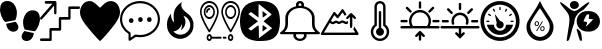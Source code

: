 SplineFontDB: 3.2
FontName: Untitled1
FullName: Untitled1
FamilyName: Untitled1
Weight: Regular
Copyright: Copyright (c) 2022, admin
UComments: "2022-5-9: Created with FontForge (http://fontforge.org)"
Version: 001.000
ItalicAngle: 0
UnderlinePosition: -100
UnderlineWidth: 50
Ascent: 800
Descent: 200
InvalidEm: 0
LayerCount: 2
Layer: 0 0 "Arri+AOgA-re" 1
Layer: 1 0 "Avant" 0
XUID: [1021 497 -321658489 27492]
StyleMap: 0x0000
FSType: 0
OS2Version: 0
OS2_WeightWidthSlopeOnly: 0
OS2_UseTypoMetrics: 1
CreationTime: 1652105707
ModificationTime: 1652208675
OS2TypoAscent: 0
OS2TypoAOffset: 1
OS2TypoDescent: 0
OS2TypoDOffset: 1
OS2TypoLinegap: 90
OS2WinAscent: 0
OS2WinAOffset: 1
OS2WinDescent: 0
OS2WinDOffset: 1
HheadAscent: 0
HheadAOffset: 1
HheadDescent: 0
HheadDOffset: 1
DEI: 91125
Encoding: ISO8859-1
UnicodeInterp: none
NameList: AGL For New Fonts
DisplaySize: -48
AntiAlias: 1
FitToEm: 0
WinInfo: 0 28 10
BeginChars: 256 15

StartChar: three
Encoding: 51 51 0
Width: 1000
Flags: H
LayerCount: 2
Fore
SplineSet
269.100585938 48.8828125 m 0
 54.185546875 301.837890625 0 399.189453125 0 532.360351562 c 0
 0 636.432617188 71.2236328125 750.243164062 156.873046875 783.03125 c 0
 251.670898438 819.322265625 324.353515625 798.552734375 413.842773438 709.600585938 c 0
 454.99609375 668.694335938 494.1640625 635.224609375 500.881835938 635.224609375 c 0
 507.598632812 635.224609375 540.314453125 665.030273438 573.58203125 701.459960938 c 0
 731.600585938 874.491210938 958.202148438 807.692382812 995.454101562 577.09765625 c 0
 1018.21875 436.18359375 959.291015625 317.76171875 731.806640625 47.2705078125 c 0
 617.430664062 -88.728515625 514.109375 -200 502.203125 -200 c 0
 490.297851562 -200 385.401367188 -88.0029296875 269.100585938 48.8828125 c 0
EndSplineSet
Validated: 33
EndChar

StartChar: B
Encoding: 66 66 1
Width: 1000
Flags: H
LayerCount: 2
Fore
SplineSet
169.419921875 -187.357421875 m 0
 166.620117188 -171.623046875 163.025390625 -197.265625 208.999023438 94.951171875 c 0
 257.701171875 404.5078125 250.580078125 440.483398438 107.880859375 605.813476562 c 0
 -60.400390625 800.782226562 -26.9658203125 827.444335938 174.41015625 658.866210938 c 0
 346.239257812 515.021484375 372.21484375 515.021484375 548.846679688 658.866210938 c 0
 666.154296875 754.3984375 735.34375 790.540039062 735.34375 756.284179688 c 0
 735.34375 738.181640625 581.658203125 567.157226562 565.390625 567.157226562 c 0
 557.106445312 567.157226562 523.109375 546.833007812 489.841796875 521.9921875 c 0
 418.551757812 468.759765625 360.537109375 364.081054688 359.95703125 287.634765625 c 0
 359.729492188 257.705078125 351.61328125 220.188476562 341.918945312 204.263671875 c 0
 332.224609375 188.338867188 305.676757812 104.026367188 282.922851562 16.9033203125 c 0
 260.169921875 -70.220703125 233.981445312 -154.634765625 224.727539062 -170.68359375 c 0
 207.7421875 -200.141601562 173.530273438 -210.456054688 169.419921875 -187.357421875 c 0
499.772460938 -182.188476562 m 0
 483.28125 -158.509765625 416.685546875 65.8388671875 416.236328125 99.2255859375 c 0
 416.026367188 114.76953125 435.150390625 106.833984375 470.66796875 76.6376953125 c 0
 513.698242188 40.0537109375 528.056640625 9.9326171875 537.732421875 -64.044921875 c 0
 544.50390625 -115.818359375 549.458984375 -165.680664062 548.744140625 -174.8515625 c 0
 546.806640625 -199.706054688 515.263671875 -204.431640625 499.772460938 -182.188476562 c 0
551.969726562 66.8359375 m 0
 364.516601562 168.259765625 372.635742188 436.62890625 565.83984375 525.290039062 c 0
 644.254882812 561.274414062 788.16796875 557.359375 862.34765625 517.223632812 c 0
 1045.88378906 417.919921875 1045.88378906 166.140625 862.34765625 66.8359375 c 0
 780.426757812 22.51171875 633.890625 22.51171875 551.969726562 66.8359375 c 0
752.748046875 258.681640625 m 2
 830.274414062 342.052734375 l 1
 771.572265625 347.400390625 l 2
 715.631835938 352.495117188 713.438476562 355.4375 724.958007812 409.928710938 c 0
 735.345703125 459.064453125 731.92578125 467.110351562 700.655273438 467.110351562 c 0
 666.647460938 467.110351562 656.567382812 452.25390625 590.346679688 304.536132812 c 0
 584.311523438 291.071289062 598.34375 283.693359375 629.98828125 283.693359375 c 0
 683.638671875 283.693359375 693.095703125 254.892578125 658.359375 197.295898438 c 0
 623.504882812 139.501953125 670.111328125 169.8125 752.748046875 258.681640625 c 2
277.90234375 630.999023438 m 0
 236.833007812 671.270507812 238.381835938 738.641601562 281.166992188 773.001953125 c 0
 355.658203125 832.825195312 472.284179688 786.845703125 472.284179688 697.654296875 c 0
 472.284179688 612.259765625 342.424804688 567.729492188 277.90234375 630.999023438 c 0
EndSplineSet
Validated: 33
EndChar

StartChar: zero
Encoding: 48 48 2
Width: 1000
Flags: H
LayerCount: 2
Fore
SplineSet
610.34375 49.76953125 m 1
 685.05859375 31.296875 751.032226562 19.5302734375 845.821289062 -1.4990234375 c 1
 809.40625 -333.700195312 374.3046875 -201.7734375 610.34375 49.76953125 c 1
998.821289062 354.938476562 m 0
 1009.65332031 299.119140625 944.297851562 83.7236328125 864.72265625 43.15234375 c 1
 786.391601562 57.4169921875 709.470703125 71.4072265625 631.770507812 84.0439453125 c 0
 611.6953125 91.740234375 618.047851562 89.2490234375 599.370117188 129.774414062 c 0
 578.913085938 187.280273438 568.828125 283.212890625 586.170898438 351.557617188 c 0
 617.747070312 475.860351562 684.883789062 547.907226562 775.748046875 565.02734375 c 0
 969.581054688 585.530273438 993.915039062 454.685546875 998.821289062 354.938476562 c 0
400.637695312 362.594726562 m 0
 381.952148438 322.069335938 388.3046875 324.55859375 368.252929688 316.870117188 c 0
 290.529296875 304.220703125 213.619140625 290.243164062 135.29296875 275.978515625 c 1
 55.7099609375 316.541992188 -9.6533203125 531.950195312 1.177734375 587.760742188 c 0
 6.0849609375 687.512695312 30.4189453125 818.35546875 224.251953125 797.853515625 c 0
 315.131835938 780.744140625 382.27734375 708.686523438 413.829101562 584.377929688 c 0
 431.163085938 516.040039062 421.079101562 420.108398438 400.637695312 362.594726562 c 0
154.169921875 231.315429688 m 1
 248.95703125 252.344726562 314.92578125 264.109375 389.639648438 282.583984375 c 1
 625.673828125 31.044921875 190.572265625 -100.8828125 154.169921875 231.315429688 c 1
EndSplineSet
Validated: 33
EndChar

StartChar: eight
Encoding: 56 56 3
Width: 1000
Flags: H
LayerCount: 2
Fore
SplineSet
392.762695312 -195.017578125 m 1
 239.422851562 -174.275390625 140.639648438 -121.305664062 76.87890625 -25.634765625 c 0
 -24.681640625 126.752929688 -25.8173828125 453.487304688 74.6591796875 612.805664062 c 0
 149.598632812 731.629882812 274.22265625 789.890625 472.633789062 798.852539062 c 0
 741.807617188 811.01171875 901.541015625 726.659179688 964.72265625 538.98828125 c 0
 990.673828125 461.90234375 1005.2578125 329.912109375 998.245117188 235.581054688 c 0
 979.622070312 -14.9638671875 895.086914062 -137.3984375 709.893554688 -182.048828125 c 0
 641.467773438 -198.546875 470.529296875 -205.536132812 392.762695312 -195.017578125 c 1
 392.762695312 -195.017578125 l 1
696.369140625 206.409179688 m 1
 588.434570312 293.0390625 l 1
 610.908203125 311.706054688 l 2
 623.268554688 321.97265625 669.709960938 360.625976562 714.111328125 397.603515625 c 2
 794.840820312 464.834960938 l 1
 772.375976562 483.497070312 l 2
 691.026367188 551.075195312 476.1953125 722.450195312 470.462890625 724.337890625 c 0
 466.637695312 725.59765625 463.508789062 649.89453125 463.508789062 556.109375 c 2
 463.508789062 385.58984375 l 1
 369.819335938 455.8984375 l 1
 276.130859375 526.20703125 l 1
 242.049804688 500.543945312 l 1
 207.96875 474.880859375 l 1
 328.767578125 383.729492188 l 1
 449.567382812 292.579101562 l 1
 328.627929688 201.322265625 l 1
 207.6875 110.06640625 l 1
 242.33984375 84.5869140625 l 1
 276.991210938 59.107421875 l 1
 367.96875 127.8984375 l 2
 451.098632812 190.755859375 459.458007812 195.342773438 464.880859375 181.073242188 c 0
 468.14453125 172.484375 471.224609375 98.9853515625 471.724609375 17.7431640625 c 2
 472.631835938 -129.970703125 l 1
 638.466796875 -5.095703125 l 1
 804.301757812 119.779296875 l 1
 696.369140625 206.409179688 l 1
563.887695312 115.70703125 m 2
 563.887695312 160.076171875 567.108398438 196.377929688 571.043945312 196.377929688 c 0
 574.979492188 196.377929688 600.553710938 179.333984375 627.875 158.500976562 c 2
 677.55078125 120.625 l 1
 620.719726562 77.830078125 l 1
 563.887695312 35.03515625 l 1
 563.887695312 115.70703125 l 2
563.887695312 469.451171875 m 1
 563.887695312 550.123046875 l 1
 620.719726562 507.328125 l 1
 677.55078125 464.533203125 l 1
 627.875 426.657226562 l 2
 600.553710938 405.82421875 574.979492188 388.780273438 571.043945312 388.780273438 c 0
 567.108398438 388.780273438 563.888671875 425.08203125 563.888671875 469.451171875 c 2
 563.887695312 469.451171875 l 1
EndSplineSet
Validated: 33
EndChar

StartChar: one
Encoding: 49 49 4
Width: 1000
Flags: H
LayerCount: 2
Fore
SplineSet
137.461914062 797.317382812 m 0
 141.604492188 798.612304688 199.778320312 799.918945312 266.6875 799.9296875 c 0
 384.412109375 800.196289062 388.779296875 799.9296875 396.13671875 794.982421875 c 0
 400.279296875 792.116210938 405.565429688 786.12890625 408.095703125 781.435546875 c 0
 412.463867188 773.1015625 412.698242188 768.154296875 412.463867188 634.794921875 c 0
 412.463867188 535.0390625 411.780273438 494.142578125 409.708007812 487.634765625 c 0
 406.03515625 475.393554688 394.075195312 466.793945312 381.198242188 466.793945312 c 0
 373.146484375 466.793945312 369.698242188 468.354492188 362.575195312 475.647460938 c 2
 354.065429688 484.501953125 l 1
 352.912109375 583.73828125 l 1
 351.758789062 682.973632812 l 1
 201.15625 512.10546875 l 2
 91.482421875 387.6015625 47.7978515625 339.942382812 40.900390625 336.290039062 c 0
 32.8486328125 332.12890625 29.634765625 331.608398438 22.27734375 333.689453125 c 0
 5.951171875 338.90234375 -3.7119140625 357.651367188 1.3486328125 375.625976562 c 0
 3.419921875 382.654296875 40.900390625 426.671875 157.012695312 558.469726562 c 2
 310.13671875 732.193359375 l 1
 222.07421875 732.979492188 l 1
 134.012695312 733.765625 l 1
 126.196289062 743.405273438 l 2
 119.533203125 751.740234375 118.379882812 755.126953125 118.379882812 766.061523438 c 0
 118.379882812 781.435546875 125.737304688 793.411132812 137.461914062 797.317382812 c 0
720.333007812 660.572265625 m 0
 725.62890625 663.958984375 745.86328125 664.479492188 854.619140625 664.745117188 c 2
 982.446289062 664.745117188 l 1
 989.579101562 657.971679688 l 2
 1005.21191406 643.129882812 1002.91601562 613.954101562 984.9765625 603.2734375 c 0
 979.69140625 600.15234375 960.375 599.631835938 871.39453125 599.631835938 c 2
 764.475585938 599.631835938 l 1
 764.475585938 478.514648438 l 2
 764.475585938 346.461914062 764.709960938 347.768554688 751.374023438 337.607421875 c 0
 745.393554688 332.915039062 738.49609375 332.66015625 637.556640625 331.874023438 c 2
 529.954101562 331.088867188 l 1
 529.954101562 212.583007812 l 2
 529.954101562 81.8251953125 529.954101562 80.78515625 515.69921875 70.890625 c 0
 508.341796875 65.931640625 504.43359375 65.677734375 400.728515625 65.677734375 c 2
 293.125976562 65.677734375 l 1
 293.125976562 -55.4404296875 l 2
 293.125976562 -158.848632812 292.666992188 -177.864257812 289.676757812 -184.372070312 c 0
 282.309570312 -200.25390625 284.83984375 -200 146.65625 -200 c 0
 25.9404296875 -200 20.4306640625 -199.733398438 13.2978515625 -194.786132812 c 0
 9.3896484375 -192.185546875 4.7978515625 -187.23828125 3.185546875 -183.8515625 c 0
 -0.95703125 -175.250976562 -0.263671875 -158.0625 4.5634765625 -149.728515625 c 0
 13.0732421875 -134.88671875 12.1552734375 -134.88671875 128.727539062 -134.88671875 c 2
 235.65625 -134.88671875 l 1
 235.65625 -13.76953125 l 2
 235.65625 118.283203125 235.421875 116.977539062 248.758789062 127.137695312 c 0
 254.73828125 131.831054688 261.625976562 132.084960938 362.799804688 132.87109375 c 2
 470.177734375 133.657226562 l 1
 470.177734375 252.162109375 l 2
 470.177734375 382.919921875 470.177734375 383.959960938 484.43359375 393.854492188 c 0
 491.790039062 398.802734375 495.698242188 399.068359375 599.627929688 399.068359375 c 2
 706.99609375 399.068359375 l 1
 706.99609375 520.185546875 l 2
 706.99609375 652.7578125 706.99609375 652.50390625 720.333007812 660.572265625 c 0
EndSplineSet
Validated: 33
EndChar

StartChar: five
Encoding: 53 53 5
Width: 1000
Flags: H
LayerCount: 2
Fore
SplineSet
337.778320312 311.627929688 m 0
 337.778320312 279.0703125 315.556640625 251.163085938 280.001953125 251.163085938 c 0
 248.890625 251.163085938 222.223632812 279.0703125 222.223632812 311.627929688 c 0
 222.223632812 344.185546875 248.889648438 372.092773438 280.001953125 372.092773438 c 0
 315.557617188 372.092773438 337.778320312 344.185546875 337.778320312 311.627929688 c 0
1000 344.185546875 m 1
 999.997070312 344.189453125 l 1
 999.997070312 93.0263671875 777.774414062 -111.625 502.219726562 -111.625 c 0
 466.663085938 -111.625 431.109375 -106.973632812 395.552734375 -102.322265625 c 2
 324.442382812 -148.8359375 l 1
 319.998046875 -153.487304688 l 1
 257.774414062 -195.348632812 l 2
 253.331054688 -200 248.887695312 -200 239.998046875 -200 c 2
 231.108398438 -200 l 2
 222.221679688 -195.349609375 213.33203125 -186.046875 213.33203125 -172.09375 c 2
 213.33203125 -27.9072265625 l 1
 80.0009765625 55.8134765625 0 195.34765625 0 344.185546875 c 0
 0 595.348632812 222.221679688 800 502.221679688 800 c 0
 777.77734375 800 1000 595.348632812 1000 344.185546875 c 1
253.333007812 9.3017578125 m 1
 253.334960938 9.302734375 l 2
 262.22265625 4.650390625 266.666992188 -4.650390625 266.666992188 -13.953125 c 2
 266.666992188 -120.9296875 l 1
 288.889648438 -106.9765625 l 1
 373.333007812 -46.51171875 l 2
 377.778320312 -46.51171875 386.666015625 -41.8603515625 395.5546875 -46.51171875 c 0
 431.111328125 -51.1630859375 466.665039062 -55.814453125 502.221679688 -55.814453125 c 0
 746.665039062 -55.814453125 946.666015625 125.580078125 946.666015625 344.185546875 c 0
 946.666015625 562.790039062 746.665039062 744.185546875 502.221679688 744.185546875 c 0
 253.333007812 744.185546875 53.3330078125 562.791015625 53.3330078125 344.185546875 c 0
 53.3330078125 209.30078125 128.890625 83.7197265625 253.333007812 9.3017578125 c 1
568.888671875 325.578125 m 0
 568.888671875 293.020507812 542.22265625 265.11328125 511.111328125 265.11328125 c 0
 479.999023438 265.11328125 453.333984375 293.01953125 453.333984375 325.578125 c 0
 453.333984375 362.7890625 479.999023438 386.04296875 511.111328125 386.04296875 c 0
 542.221679688 386.04296875 568.888671875 362.787109375 568.888671875 325.578125 c 0
791.112304688 325.578125 m 0
 791.112304688 293.020507812 768.890625 265.11328125 733.334960938 265.11328125 c 0
 702.224609375 265.11328125 675.557617188 293.01953125 675.557617188 325.578125 c 0
 675.557617188 362.7890625 702.223632812 386.04296875 733.334960938 386.04296875 c 0
 768.891601562 386.04296875 791.112304688 362.787109375 791.112304688 325.578125 c 0
EndSplineSet
Validated: 1
EndChar

StartChar: colon
Encoding: 58 58 6
Width: 1000
Flags: H
LayerCount: 2
Fore
SplineSet
986.732421875 16.654296875 m 1
 986.732421875 16.654296875 986.637695312 16.66796875 986.666015625 16.654296875 c 0
 994.776367188 11.5859375 1000 3.5234375 1000 -5.56640625 c 0
 1000 -20.896484375 985.0625 -33.3427734375 966.6640625 -33.3427734375 c 2
 966.6640625 -33.3427734375 663.30859375 -33.2373046875 663.310546875 -33.3427734375 c 0
 665.489257812 -42.2998046875 666.629882812 -51.462890625 666.629882812 -60.9521484375 c 0
 666.629882812 -137.634765625 591.970703125 -199.903320312 499.966796875 -200 c 0
 407.994140625 -199.873046875 333.368164062 -137.721679688 333.368164062 -61.0576171875 c 0
 333.368164062 -51.568359375 334.510742188 -42.2998046875 336.689453125 -33.3427734375 c 1
 336.689453125 -33.3427734375 33.3076171875 -33.35546875 33.3359375 -33.3427734375 c 1
 14.9375 -33.3427734375 -0.0283203125 -20.91015625 -0.0283203125 -5.5791015625 c 0
 -0.0283203125 3.509765625 5.2236328125 11.5859375 13.333984375 16.654296875 c 0
 86.2998046875 61.9130859375 133.344726562 134.188476562 133.344726562 215.735351562 c 0
 133.344726562 216.056640625 133.34375 216.377929688 133.341796875 216.69921875 c 2
 133.341796875 216.69921875 133.41015625 383.318359375 133.341796875 383.356445312 c 0
 133.556640625 523.016601562 246.334960938 640.848632812 400.026367188 677.33984375 c 1
 400.026367188 716.670898438 l 2
 400.026367188 762.61328125 444.896484375 800 500.033203125 800 c 0
 555.169921875 800 600.040039062 762.61328125 600.040039062 716.670898438 c 2
 600.040039062 716.670898438 600.107421875 677.37890625 600.040039062 677.33984375 c 1
 753.731445312 640.848632812 866.509765625 523.016601562 866.724609375 383.356445312 c 2
 866.724609375 383.356445312 866.469726562 216.838867188 866.724609375 216.69921875 c 0
 866.72265625 216.359375 866.467773438 216.159179688 866.467773438 215.819335938 c 0
 866.467773438 134.288085938 913.768554688 61.890625 986.732421875 16.654296875 c 1
466.697265625 716.670898438 m 2
 466.697265625 716.670898438 465.970703125 687.6171875 466.697265625 687.6171875 c 0
 477.795898438 688.459960938 488.309570312 688.890625 499.669921875 688.890625 c 0
 511.030273438 688.890625 522.270507812 688.459960938 533.369140625 687.6171875 c 1
 533.369140625 716.670898438 l 1
 533.369140625 732.000976562 518.431640625 744.447265625 500.033203125 744.447265625 c 0
 481.634765625 744.447265625 466.697265625 732.000976562 466.697265625 716.670898438 c 2
600.040039062 -61.0634765625 m 0
 600.040039062 -51.5634765625 598.040039062 -42.17578125 594.306640625 -33.287109375 c 2
 594.306640625 -33.287109375 405.734375 -33.3115234375 405.760742188 -33.287109375 c 1
 402.111328125 -41.939453125 400.099609375 -51.2666015625 400.099609375 -60.9521484375 c 0
 400.099609375 -106.946289062 444.859375 -144.298828125 500.033203125 -144.391601562 c 0
 555.169921875 -144.391601562 600.040039062 -107.004882812 600.040039062 -61.0634765625 c 0
116.140625 22.265625 m 2
 116.07421875 22.265625 l 1
 116.07421875 22.265625 883.81640625 22.43359375 883.92578125 22.265625 c 1
 831.625 74.703125 800.05078125 142.240234375 800.05078125 215.68359375 c 0
 800.05078125 216.022460938 800.051757812 216.361328125 800.053710938 216.69921875 c 2
 800.053710938 383.356445312 l 2
 800.053710938 521.182617188 665.444335938 633.342773438 500.033203125 633.342773438 c 0
 334.622070312 633.342773438 200.013671875 521.182617188 200.013671875 383.356445312 c 2
 200.013671875 383.356445312 199.796875 216.416992188 200.013671875 216.69921875 c 1
 200.014648438 216.348632812 199.798828125 215.716796875 199.798828125 215.3671875 c 0
 199.798828125 165.860351562 185.467773438 119.120117188 160.077148438 77.873046875 c 0
 147.943359375 58.15234375 133.142578125 39.4306640625 116.140625 22.265625 c 2
EndSplineSet
Validated: 37
EndChar

StartChar: seven
Encoding: 55 55 7
Width: 1000
Flags: H
LayerCount: 2
Fore
SplineSet
233.571289062 6.9150390625 m 0
 227.372070312 6.9150390625 221.528320312 10.4345703125 217.756835938 16.435546875 c 0
 217.216796875 17.2958984375 163.18359375 103.526367188 109.908203125 206.278320312 c 0
 36.978515625 346.9375 0 450.87890625 0 515.211914062 c 0
 0 672.243164062 104.78125 799.998046875 233.571289062 799.998046875 c 0
 362.362304688 799.998046875 467.143554688 672.243164062 467.143554688 515.208984375 c 0
 467.143554688 450.876953125 430.165039062 346.9375 357.235351562 206.276367188 c 0
 303.959960938 103.524414062 249.926757812 17.29296875 249.38671875 16.43359375 c 0
 245.6171875 10.4345703125 239.770507812 6.9150390625 233.571289062 6.9150390625 c 0
39.8408203125 515.211914062 m 0
 39.8408203125 412.930664062 167.649414062 180.603515625 233.569335938 71.6630859375 c 1
 299.486328125 180.615234375 427.302734375 412.977539062 427.302734375 515.211914062 c 0
 427.302734375 645.458007812 340.39453125 751.422851562 233.571289062 751.422851562 c 0
 126.749023438 751.422851562 39.8408203125 645.458007812 39.8408203125 515.211914062 c 0
373.59375 515.211914062 m 0
 373.59375 421.072265625 310.78125 344.486328125 233.571289062 344.486328125 c 0
 156.362304688 344.486328125 93.5498046875 421.072265625 93.5498046875 515.211914062 c 0
 93.5498046875 609.350585938 156.362304688 685.9375 233.571289062 685.9375 c 0
 310.78125 685.9375 373.59375 609.348632812 373.59375 515.211914062 c 0
133.392578125 515.211914062 m 0
 133.392578125 447.857421875 178.333007812 393.063476562 233.573242188 393.063476562 c 0
 288.814453125 393.063476562 333.754882812 447.857421875 333.754882812 515.211914062 c 0
 333.754882812 582.565429688 288.814453125 637.360351562 233.573242188 637.360351562 c 0
 178.333007812 637.360351562 133.392578125 582.563476562 133.392578125 515.211914062 c 0
253.4921875 588.78125 m 0
 253.4921875 575.3671875 244.573242188 564.493164062 233.571289062 564.493164062 c 0
 211.283203125 564.493164062 193.151367188 542.3828125 193.151367188 515.208984375 c 0
 193.151367188 501.794921875 184.233398438 490.920898438 173.231445312 490.920898438 c 0
 162.229492188 490.920898438 153.310546875 501.794921875 153.310546875 515.208984375 c 0
 153.310546875 569.170898438 189.31640625 613.069335938 233.571289062 613.069335938 c 0
 244.573242188 613.069335938 253.4921875 602.1953125 253.4921875 588.78125 c 0
766.42578125 800 m 0
 895.21875 800 1000 672.243164062 1000 515.211914062 c 0
 1000 450.876953125 963.021484375 346.9375 890.091796875 206.278320312 c 0
 836.814453125 103.526367188 782.78125 17.2958984375 782.241210938 16.435546875 c 0
 778.471679688 10.4365234375 772.625 6.9169921875 766.42578125 6.9169921875 c 0
 760.2265625 6.9169921875 754.380859375 10.4345703125 750.611328125 16.435546875 c 0
 750.071289062 17.2958984375 696.038085938 103.526367188 642.762695312 206.278320312 c 0
 569.833007812 346.9375 532.854492188 450.87890625 532.854492188 515.211914062 c 0
 532.854492188 672.243164062 637.633789062 800 766.42578125 800 c 0
766.42578125 71.66015625 m 1
 832.342773438 180.61328125 960.159179688 412.977539062 960.159179688 515.211914062 c 0
 960.159179688 645.458007812 873.250976562 751.422851562 766.42578125 751.422851562 c 0
 659.603515625 751.422851562 572.6953125 645.458007812 572.6953125 515.211914062 c 0
 572.6953125 412.930664062 700.50390625 180.603515625 766.42578125 71.66015625 c 1
766.42578125 685.934570312 m 0
 843.633789062 685.934570312 906.448242188 609.348632812 906.448242188 515.208984375 c 0
 906.448242188 421.0703125 843.633789062 344.484375 766.42578125 344.484375 c 0
 689.21875 344.484375 626.40625 421.0703125 626.40625 515.208984375 c 0
 626.40625 609.348632812 689.21875 685.934570312 766.42578125 685.934570312 c 0
766.42578125 393.063476562 m 0
 821.666992188 393.063476562 866.607421875 447.857421875 866.607421875 515.211914062 c 0
 866.607421875 582.565429688 821.665039062 637.360351562 766.42578125 637.360351562 c 0
 711.1875 637.360351562 666.247070312 582.565429688 666.247070312 515.211914062 c 0
 666.247070312 447.857421875 711.1875 393.063476562 766.42578125 393.063476562 c 0
765.239257812 -34.8388671875 m 0
 802.583984375 -34.8388671875 832.967773438 -71.8837890625 832.967773438 -117.419921875 c 0
 832.967773438 -162.955078125 802.5859375 -200 765.239257812 -200 c 0
 727.892578125 -200 697.509765625 -162.955078125 697.509765625 -117.419921875 c 0
 697.509765625 -71.8837890625 727.892578125 -34.8388671875 765.239257812 -34.8388671875 c 0
765.239257812 -151.423828125 m 0
 780.6171875 -151.423828125 793.126953125 -136.169921875 793.126953125 -117.419921875 c 0
 793.126953125 -98.6689453125 780.6171875 -83.416015625 765.239257812 -83.416015625 c 0
 749.860351562 -83.416015625 737.350585938 -98.6689453125 737.350585938 -117.419921875 c 0
 737.350585938 -136.169921875 749.860351562 -151.423828125 765.239257812 -151.423828125 c 0
643.724609375 -93.130859375 m 2
 654.727539062 -93.130859375 663.645507812 -104.004882812 663.645507812 -117.419921875 c 0
 663.645507812 -130.833984375 654.727539062 -141.708007812 643.724609375 -141.708007812 c 2
 589.940429688 -141.708007812 l 2
 578.938476562 -141.708007812 570.01953125 -130.833984375 570.01953125 -117.419921875 c 0
 570.01953125 -104.004882812 578.938476562 -93.130859375 589.940429688 -93.130859375 c 2
 643.724609375 -93.130859375 l 2
520.21875 -93.130859375 m 2
 531.220703125 -93.130859375 540.139648438 -104.004882812 540.139648438 -117.419921875 c 0
 540.139648438 -130.833984375 531.220703125 -141.708007812 520.21875 -141.708007812 c 2
 298.1015625 -141.708007812 l 1
 289.575195312 -175.424804688 263.78125 -200 233.366210938 -200 c 0
 196.01953125 -200 165.637695312 -162.955078125 165.637695312 -117.419921875 c 0
 165.637695312 -71.8837890625 196.01953125 -34.8388671875 233.366210938 -34.8388671875 c 0
 263.78125 -34.8388671875 289.573242188 -59.4140625 298.1015625 -93.130859375 c 1
 520.21875 -93.130859375 l 2
233.366210938 -151.423828125 m 0
 248.745117188 -151.423828125 261.254882812 -136.169921875 261.254882812 -117.419921875 c 0
 261.254882812 -98.6689453125 248.745117188 -83.416015625 233.366210938 -83.416015625 c 0
 217.98828125 -83.416015625 205.478515625 -98.6689453125 205.478515625 -117.419921875 c 0
 205.478515625 -136.169921875 217.98828125 -151.423828125 233.366210938 -151.423828125 c 0
EndSplineSet
Validated: 1
EndChar

StartChar: six
Encoding: 54 54 8
Width: 1000
Flags: H
LayerCount: 2
Fore
SplineSet
471.932617188 -143.852539062 m 1
 389.412109375 -132.333007812 324.228515625 -99.5146484375 268.842773438 -41.603515625 c 0
 241.715820312 -13.2392578125 226.391601562 8.544921875 208.528320312 44.1416015625 c 0
 184.249023438 92.5244140625 174.036132812 141.02734375 173.993164062 208.151367188 c 0
 173.961914062 256.375 181.864257812 309.094726562 194.482421875 344.845703125 c 0
 209.515625 387.438476562 241.807617188 444.489257812 265.543945312 470.396484375 c 2
 275.829101562 481.62109375 l 1
 275.921875 456.768554688 l 2
 276.1015625 407.702148438 284.66015625 367.692382812 302.825195312 330.958984375 c 0
 312.99609375 310.389648438 320.623046875 299.423828125 336.172851562 283.010742188 c 0
 355.20703125 262.919921875 357.516601562 268.120117188 348.362304688 310.459960938 c 0
 343.71484375 331.95703125 343.032226562 340.73828125 341.96484375 392.766601562 c 0
 340.430664062 467.587890625 344.90234375 510.288085938 358.794921875 553.473632812 c 0
 365.676757812 574.865234375 385.126953125 614.231445312 399.927734375 636.72265625 c 0
 431.721679688 685.036132812 481.619140625 733.185546875 530.948242188 763.151367188 c 0
 543.9453125 771.046875 547.208007812 771.506835938 543.759765625 764.958984375 c 0
 537.818359375 753.676757812 532.438476562 723.546875 532.33984375 701.008789062 c 0
 532.216796875 672.991210938 535.796875 657.256835938 548.358398438 630.600585938 c 0
 566.75 591.571289062 597.138671875 559.646484375 668.536132812 504.345703125 c 0
 719.321289062 465.010742188 740.931640625 445.303710938 762.443359375 418.712890625 c 0
 798.749023438 373.8359375 820.19921875 330.083984375 831.551757812 277.750976562 c 0
 835.548828125 259.329101562 836.025390625 251.1484375 836.020507812 201.008789062 c 0
 836.014648438 124.018554688 830.118164062 91.9453125 807.6953125 46.9267578125 c 0
 758.8203125 -51.2021484375 671.956054688 -118.276367188 565.809570312 -139.850585938 c 0
 541.508789062 -144.790039062 493.352539062 -146.842773438 471.931640625 -143.852539062 c 1
 471.932617188 -143.852539062 l 1
563.987304688 -36.900390625 m 1
 612.188476562 -26.7802734375 651.38671875 -5.20703125 685.302734375 29.8662109375 c 0
 712.760742188 58.2607421875 728.270507812 82.5546875 742.358398438 119.236328125 c 0
 753.129882812 147.283203125 756.54296875 167.166992188 756.392578125 201.008789062 c 0
 756.2421875 235.383789062 753.400390625 250.481445312 741.232421875 281.602539062 c 0
 715.359375 347.779296875 664.55078125 401.092773438 606.077148438 423.421875 c 0
 597.076171875 426.859375 589.24609375 429.206054688 588.676757812 428.63671875 c 0
 588.110351562 428.0703125 596.424804688 409.450195312 607.159179688 387.264648438 c 0
 628.306640625 343.557617188 631.7734375 334.189453125 635.072265625 311.841796875 c 0
 647.483398438 227.7578125 613.625976562 141.307617188 546.380859375 85.384765625 c 0
 536.46875 77.140625 527.645507812 70.396484375 526.7734375 70.396484375 c 0
 525.904296875 70.396484375 526.556640625 74.7587890625 528.2265625 80.08984375 c 0
 529.896484375 85.421875 534.411132812 101.86328125 538.259765625 116.627929688 c 0
 549.284179688 158.923828125 552.46875 213.958984375 544.0546875 216.763671875 c 0
 542.7734375 217.188476562 539.274414062 210.928710938 536.163085938 202.63671875 c 0
 528.66015625 182.6484375 516.39453125 158.278320312 506.182617188 143.073242188 c 0
 495.44140625 127.080078125 460.219726562 91.828125 444.3828125 81.2197265625 c 0
 416.913085938 62.8203125 380.313476562 47.59375 346.4453125 40.474609375 c 0
 341.69921875 39.4765625 338.125 37.4873046875 337.875976562 35.7021484375 c 0
 337.375 32.111328125 358.338867188 14.181640625 380.096679688 -0.4052734375 c 0
 436.41015625 -38.16015625 498.911132812 -50.564453125 563.98828125 -36.900390625 c 1
 563.987304688 -36.900390625 l 1
EndSplineSet
Validated: 524321
EndChar

StartChar: semicolon
Encoding: 59 59 9
Width: 1000
Flags: H
LayerCount: 2
Fore
SplineSet
27.8837890625 -34.390625 m 2
 21.388671875 -27.8955078125 18.2119140625 -19.625 19.5419921875 -12.669921875 c 0
 22.94140625 5.11328125 334.078125 525.145507812 344.728515625 530.845703125 c 0
 361.755859375 539.958984375 375.259765625 531.185546875 407.762695312 489.903320312 c 0
 425.301757812 467.625976562 441.271484375 451.248046875 443.250976562 453.509765625 c 0
 445.23046875 455.770507812 468.598632812 488.495117188 495.180664062 526.231445312 c 0
 521.762695312 563.966796875 547.8125 597.14453125 553.0703125 599.958007812 c 0
 571.1484375 609.6328125 583.774414062 597.974609375 623.603515625 534.825195312 c 2
 662.836914062 472.620117188 l 1
 644.590820312 453.870117188 l 2
 634.5546875 443.557617188 624.731445312 435.120117188 622.759765625 435.120117188 c 0
 620.7890625 435.120117188 607.18359375 454.241210938 592.524414062 477.611328125 c 0
 577.866210938 500.982421875 564.668945312 520.107421875 563.196289062 520.111328125 c 0
 561.723632812 520.116210938 537.549804688 487.760742188 509.4765625 448.2109375 c 0
 481.404296875 408.661132812 454.111328125 375.171875 448.826171875 373.790039062 c 0
 434.1953125 369.963867188 421.157226562 379.522460938 392.262695312 415.258789062 c 0
 377.749023438 433.209960938 364.129882812 448.959960938 361.998046875 450.258789062 c 0
 359.8671875 451.557617188 339.012695312 420.224609375 315.655273438 380.629882812 c 0
 292.297851562 341.03515625 273.791992188 308.31640625 274.530273438 307.921875 c 0
 275.267578125 307.524414062 285.748046875 300.872070312 297.817382812 293.131835938 c 2
 319.76171875 279.059570312 l 1
 338.526367188 289.60546875 l 2
 378.357421875 311.991210938 386.51171875 315.059570312 406.265625 315.088867188 c 0
 420.697265625 315.111328125 433.432617188 310.6328125 449.831054688 299.771484375 c 2
 473.002929688 284.422851562 l 1
 504.91796875 302.271484375 l 2
 546.868164062 325.731445312 567.350585938 325.796875 613.373046875 302.62109375 c 0
 653.934570312 282.194335938 659.08984375 281.658203125 681.533203125 295.529296875 c 2
 698.373046875 305.936523438 l 1
 698.373046875 273.640625 l 2
 698.373046875 236.111328125 693.629882812 229.965820312 662.12109375 226.668945312 c 0
 644.721679688 224.848632812 633.329101562 228.1328125 599.215820312 244.80078125 c 2
 557.55859375 265.155273438 l 1
 526.235351562 247.637695312 l 2
 485.400390625 224.801757812 458.9765625 224.009765625 428.16796875 244.701171875 c 2
 406.458007812 259.282226562 l 1
 372.540039062 242.201171875 l 2
 328.1875 219.865234375 308.690429688 219.892578125 273.141601562 242.333007812 c 0
 258.143554688 251.802734375 244.481445312 257.990234375 242.779296875 256.083984375 c 0
 241.078125 254.176757812 208.041992188 199.1796875 169.366210938 133.8671875 c 2
 99.0458984375 15.1171875 l 1
 491.504882812 15.1171875 l 2
 804.114257812 15.1171875 883.209960938 16.388671875 880.259765625 21.3671875 c 0
 878.22265625 24.8046875 866.043945312 44.5048828125 853.1953125 65.1455078125 c 2
 829.8359375 102.673828125 l 1
 839.153320312 115.153320312 l 2
 844.27734375 122.016601562 850.13671875 137.228515625 852.171875 148.958007812 c 2
 855.873046875 170.282226562 l 1
 910.518554688 83.9501953125 l 2
 940.573242188 36.466796875 966.10546875 -7.224609375 967.2578125 -13.1435546875 c 0
 968.515625 -19.60546875 965.161132812 -28.0947265625 958.862304688 -34.3935546875 c 2
 948.373046875 -44.8828125 l 1
 493.373046875 -44.8828125 l 1
 38.373046875 -44.8828125 l 1
 27.8837890625 -34.390625 l 2
758.373046875 140.120117188 m 1
 748.891601562 149.6015625 748.373046875 156.787109375 748.373046875 278.69921875 c 2
 748.373046875 407.278320312 l 1
 722.123046875 381.8984375 l 2
 690.725585938 351.540039062 680.865234375 347.337890625 665.168945312 357.622070312 c 0
 641.317382812 373.25 648.447265625 387.87109375 709.701171875 448.951171875 c 0
 750.079101562 489.21484375 769.422851562 505.120117188 778.012695312 505.120117188 c 0
 786.578125 505.120117188 805.328125 489.79296875 843.765625 451.370117188 c 0
 873.338867188 421.807617188 898.989257812 392.594726562 900.765625 386.453125 c 0
 903.103515625 378.366210938 900.51953125 371.815429688 891.411132812 362.703125 c 0
 884.489257812 355.782226562 876.30859375 350.120117188 873.229492188 350.120117188 c 0
 870.149414062 350.120117188 854.297851562 362.837890625 838.001953125 378.380859375 c 2
 808.373046875 406.642578125 l 1
 808.373046875 283.052734375 l 2
 808.373046875 161.715820312 806.34765625 143.944335938 791.375 133.946289062 c 0
 781.624023438 127.436523438 768.625 129.8671875 758.373046875 140.120117188 c 1
 758.373046875 140.120117188 l 1
EndSplineSet
Validated: 524321
EndChar

StartChar: less
Encoding: 60 60 10
Width: 1000
Flags: H
LayerCount: 2
Fore
SplineSet
638.897460938 211.44140625 m 1
 695.782226562 168.09765625 729.2890625 101.16015625 729.2890625 29.2822265625 c 0
 729.2890625 -97.1455078125 626.430664062 -200 499.994140625 -200 c 0
 373.565429688 -200 270.715820312 -97.1455078125 270.715820312 29.2822265625 c 0
 270.715820312 101.16796875 304.221679688 168.10546875 361.115234375 211.4453125 c 1
 361.115234375 661.12890625 l 2
 361.115234375 737.703125 423.416015625 800 499.994140625 800 c 0
 576.583984375 800 638.897460938 737.703125 638.897460938 661.12890625 c 2
 638.897460938 211.44140625 l 1
499.994140625 -140.044921875 m 0
 593.3671875 -140.044921875 669.333984375 -64.0869140625 669.341796875 29.2822265625 c 0
 669.341796875 86.4111328125 640.611328125 139.34375 592.49609375 170.875976562 c 0
 584.038085938 176.415039062 578.946289062 185.83984375 578.946289062 195.948242188 c 2
 578.946289062 661.12890625 l 2
 578.946289062 704.64453125 543.533203125 740.044921875 499.998046875 740.044921875 c 0
 456.478515625 740.044921875 421.073242188 704.64453125 421.073242188 661.12890625 c 2
 421.073242188 195.948242188 l 2
 421.073242188 185.844726562 415.977539062 176.415039062 407.5234375 170.875976562 c 0
 359.400390625 139.34765625 330.669921875 86.4150390625 330.669921875 29.2822265625 c 0
 330.669921875 -64.0869140625 406.62890625 -140.044921875 499.994140625 -140.044921875 c 0
529.979492188 124.342773438 m 1
 570.369140625 111.627929688 599.650390625 73.896484375 599.654296875 29.2822265625 c 0
 599.654296875 -25.744140625 555.052734375 -70.3662109375 500.001953125 -70.3662109375 c 0
 444.963867188 -70.3662109375 400.357421875 -25.744140625 400.357421875 29.2822265625 c 0
 400.357421875 73.892578125 429.639648438 111.620117188 470.024414062 124.342773438 c 1
 470.024414062 520.515625 l 2
 470.024414062 537.0703125 483.442382812 550.4921875 500.001953125 550.4921875 c 0
 516.561523438 550.4921875 529.979492188 537.0703125 529.979492188 520.515625 c 2
 529.979492188 124.342773438 l 1
EndSplineSet
Validated: 524289
EndChar

StartChar: at
Encoding: 64 64 11
Width: 1000
Flags: H
LayerCount: 2
Fore
SplineSet
448.990234375 787.599609375 m 0
 497.080078125 792.5 548.91015625 789.700195312 599.799804688 779.66015625 c 0
 706.259765625 758.1796875 811.080078125 694.450195312 879.950195312 609.23046875 c 0
 986.1796875 477.559570312 1017.69042969 305.969726562 964.9296875 145.8203125 c 0
 916.599609375 -0.3203125 800.33984375 -116.580078125 654.4296875 -164.669921875 c 0
 528.830078125 -205.990234375 396.23046875 -196.419921875 280.900390625 -137.8203125 c 0
 180.51953125 -86.6904296875 106.509765625 -11.0498046875 57.490234375 90.9697265625 c 0
 3.5595703125 203.259765625 -4.849609375 334 34.3798828125 453.059570312 c 0
 51.66015625 505.349609375 87.83984375 570.490234375 122.860351562 612.509765625 c 0
 142.469726562 635.849609375 181.690429688 673.440429688 204.099609375 690.48046875 c 0
 274.830078125 743.48046875 363.309570312 778.5 448.990234375 787.599609375 c 0
541.669921875 696.549804688 m 0
 452.01953125 706.360351562 360.040039062 684.41015625 283 634.450195312 c 0
 157.400390625 552.98046875 87.1298828125 405.900390625 103.48046875 258.360351562 c 0
 124.01953125 70.1904296875 270.400390625 -76.1796875 458.559570312 -96.73046875 c 0
 553.099609375 -107.23046875 651.849609375 -81.3203125 731.23046875 -25.0595703125 c 0
 759.709960938 -4.98046875 805 40.3095703125 825.080078125 68.7900390625 c 0
 920.099609375 203.259765625 923.830078125 379.280273438 834.419921875 517.01953125 c 0
 769.059570312 617.879882812 662.370117188 683.48046875 541.669921875 696.549804688 c 0
483.76953125 602.23046875 m 1
 483.76953125 638.419921875 l 1
 500.110351562 638.419921875 l 1
 516.450195312 638.419921875 l 1
 516.450195312 602.23046875 l 1
 516.450195312 566.040039062 l 1
 500.110351562 566.040039062 l 1
 483.76953125 566.040039062 l 1
 483.76953125 602.23046875 l 1
330.389648438 594.059570312 m 0
 336.9296875 597.799804688 343.23046875 601.0703125 343.940429688 601.059570312 c 0
 345.5703125 601.059570312 378.01953125 545.73046875 379.190429688 540.830078125 c 0
 379.650390625 539.200195312 373.8203125 534.299804688 366.580078125 529.860351562 c 2
 353.26953125 521.919921875 l 1
 345.330078125 535.23046875 l 2
 327.830078125 564.41015625 318.01953125 582.16015625 318.01953125 584.490234375 c 0
 318.01953125 585.889648438 323.620117188 590.08984375 330.389648438 594.059570312 c 0
638.3203125 572.58984375 m 0
 647.419921875 588.23046875 655.360351562 601.0703125 656.299804688 601.0703125 c 0
 659.799804688 601.0703125 682.200195312 586.83984375 682.200195312 584.5 c 0
 682.200195312 582.16015625 654.419921875 532.900390625 649.049804688 525.900390625 c 0
 646.25 522.169921875 645.08984375 522.400390625 633.1796875 529.870117188 c 0
 626.1796875 534.299804688 620.5703125 539.209960938 621.040039062 540.83984375 c 0
 621.509765625 542.469726562 629.209960938 556.719726562 638.3203125 572.58984375 c 0
205.959960938 469.870117188 m 0
 209.9296875 476.400390625 214.129882812 482.009765625 215.530273438 482.01953125 c 0
 217.870117188 482.01953125 235.610351562 472.219726562 264.790039062 454.709960938 c 2
 278.099609375 446.76953125 l 1
 270.16015625 433.459960938 l 2
 265.73046875 426.219726562 260.8203125 420.379882812 259.190429688 420.849609375 c 0
 254.290039062 422.01953125 198.959960938 454.469726562 198.959960938 456.099609375 c 0
 198.959960938 456.799804688 202.219726562 463.099609375 205.959960938 469.870117188 c 0
752.25 464.5 m 0
 768.360351562 474.0703125 782.830078125 481.76953125 784.23046875 482.009765625 c 0
 786.799804688 482.009765625 801.26953125 460.0703125 801.26953125 456.099609375 c 0
 801.26953125 454.9296875 758.3203125 429.490234375 740.110351562 419.6796875 c 0
 738.709960938 418.98046875 724.709960938 440.219726562 723.540039062 444.889648438 c 0
 723.299804688 446.290039062 736.139648438 455.16015625 752.25 464.5 c 0
369.379882812 470.099609375 m 0
 369.379882812 473.599609375 371.25 471.5 443.629882812 382.549804688 c 2
 504.559570312 307.379882812 l 1
 515.059570312 305.98046875 l 2
 530.700195312 303.650390625 556.379882812 289.639648438 567.33984375 277.959960938 c 0
 601.889648438 240.379882812 601.190429688 184.580078125 565.469726562 148.860351562 c 0
 514.33984375 97.73046875 428.200195312 121.780273438 409.990234375 192.51953125 c 0
 405.3203125 210.490234375 406.959960938 232.669921875 413.959960938 248.080078125 c 0
 416.299804688 253.919921875 418.400390625 259.990234375 418.400390625 261.860351562 c 0
 418.400390625 263.490234375 407.4296875 310.419921875 393.889648438 366.209960938 c 0
 380.349609375 421.780273438 369.379882812 468.469726562 369.379882812 470.099609375 c 0
161.610351562 299.91015625 m 1
 161.610351562 316.25 l 1
 197.799804688 316.25 l 1
 233.990234375 316.25 l 1
 233.990234375 299.91015625 l 1
 233.990234375 283.5703125 l 1
 197.799804688 283.5703125 l 1
 161.610351562 283.5703125 l 1
 161.610351562 299.91015625 l 1
766.25 299.91015625 m 1
 766.25 316.25 l 1
 802.4296875 316.25 l 1
 838.620117188 316.25 l 1
 838.620117188 299.91015625 l 1
 838.620117188 283.5703125 l 1
 802.4296875 283.5703125 l 1
 766.25 283.5703125 l 1
 766.25 299.91015625 l 1
170.940429688 214.9296875 m 0
 170.940429688 215.400390625 211.330078125 215.870117188 260.8203125 215.860351562 c 2
 350.700195312 215.860351562 l 1
 350.700195312 203.48046875 l 2
 350.700195312 186.669921875 356.0703125 166.830078125 366.33984375 145.8203125 c 0
 372.879882812 132.280273438 379.1796875 123.879882812 394.8203125 108.469726562 c 0
 425.870117188 77.650390625 458.08984375 64.1103515625 500.110351562 64.1103515625 c 0
 542.599609375 64.1103515625 574.349609375 77.650390625 605.400390625 108.469726562 c 0
 620.5703125 123.639648438 627.33984375 132.509765625 633.879882812 145.8203125 c 0
 644.150390625 166.830078125 649.51953125 186.669921875 649.51953125 203.48046875 c 2
 649.51953125 215.860351562 l 1
 739.169921875 215.860351562 l 1
 829.049804688 215.860351562 l 1
 825.309570312 203.719726562 l 1
 809.200195312 148.860351562 781.419921875 102.400390625 739.400390625 60.3798828125 c 0
 692.009765625 12.759765625 634.580078125 -18.5302734375 567.809570312 -33 c 0
 539.330078125 -39.2998046875 460.889648438 -39.2998046875 432.41015625 -33 c 0
 406.73046875 -27.400390625 370.780273438 -14.7900390625 348.370117188 -3.580078125 c 0
 285.099609375 28.169921875 228.370117188 84.66015625 197.08984375 147.23046875 c 0
 189.620117188 162.169921875 170.940429688 210.490234375 170.940429688 214.9296875 c 0
EndSplineSet
Validated: 524321
EndChar

StartChar: question
Encoding: 63 63 12
Width: 1000
Flags: H
LayerCount: 2
Fore
SplineSet
500 566.400390625 m 0
 483.200195312 566.400390625 469.400390625 580.200195312 469.400390625 597.099609375 c 2
 469.400390625 719.599609375 l 2
 469.400390625 736.400390625 483.200195312 750.200195312 500 750.200195312 c 0
 516.799804688 750.200195312 530.599609375 736.400390625 530.599609375 719.599609375 c 2
 530.599609375 597 l 2
 530.599609375 580.200195312 516.799804688 566.400390625 500 566.400390625 c 0
775.599609375 290.799804688 m 0
 775.599609375 307.700195312 789.400390625 321.400390625 806.299804688 321.400390625 c 2
 928.700195312 321.400390625 l 2
 945.5 321.400390625 959.299804688 307.599609375 959.299804688 290.799804688 c 0
 959.299804688 274 945.5 260.200195312 928.700195312 260.200195312 c 2
 806.200195312 260.200195312 l 2
 789.400390625 260.200195312 775.599609375 274 775.599609375 290.799804688 c 0
71.2998046875 260.200195312 m 2
 54.400390625 260.200195312 40.7001953125 274 40.7001953125 290.799804688 c 0
 40.7001953125 307.599609375 54.5 321.400390625 71.2998046875 321.400390625 c 2
 193.799804688 321.400390625 l 2
 210.599609375 321.400390625 224.400390625 307.599609375 224.400390625 290.799804688 c 0
 224.400390625 274 210.599609375 260.200195312 193.799804688 260.200195312 c 2
 71.2998046875 260.200195312 l 2
40.599609375 107.099609375 m 2
 23.7998046875 107.099609375 10 120.900390625 10 137.700195312 c 0
 10 154.5 23.7998046875 168.299804688 40.599609375 168.299804688 c 2
 959.400390625 168.299804688 l 2
 976.200195312 168.299804688 990 154.5 990 137.700195312 c 0
 990 120.900390625 976.200195312 107.099609375 959.400390625 107.099609375 c 2
 530.599609375 107.099609375 l 1
 530.599609375 -33.7998046875 l 1
 570.400390625 6 l 2
 582.700195312 18.2998046875 601 18.2998046875 613.299804688 6 c 0
 625.599609375 -6.2998046875 625.599609375 -24.599609375 613.299804688 -36.900390625 c 2
 521.400390625 -128.799804688 l 1
 521.400390625 -128.799804688 l 1
 500 -150.200195312 l 1
 386.700195312 -36.900390625 l 2
 374.5 -24.599609375 374.5 -6.2998046875 386.700195312 6 c 0
 399 18.2998046875 417.299804688 18.2998046875 429.599609375 6 c 2
 469.400390625 -33.7998046875 l 1
 469.400390625 107.099609375 l 1
 40.599609375 107.099609375 l 2
270.299804688 477.599609375 m 2
 182.900390625 564.900390625 l 2
 170.599609375 577.200195312 170.599609375 595.5 182.900390625 607.799804688 c 0
 195.200195312 620.099609375 213.5 620.099609375 225.799804688 607.799804688 c 2
 313.099609375 520.5 l 2
 325.299804688 508.200195312 325.299804688 489.900390625 313.099609375 477.599609375 c 0
 307 471.5 299.299804688 468.400390625 291.700195312 468.400390625 c 0
 284.099609375 468.400390625 276.400390625 471.5 270.299804688 477.599609375 c 2
708.299804688 468.400390625 m 0
 699.099609375 468.400390625 691.400390625 471.5 686.799804688 477.599609375 c 0
 674.5 489.900390625 674.5 508.200195312 686.799804688 520.5 c 2
 774.099609375 607.799804688 l 2
 786.400390625 620.099609375 804.700195312 620.099609375 817 607.799804688 c 0
 829.299804688 595.5 829.299804688 577.200195312 817 564.900390625 c 2
 729.700195312 477.599609375 l 2
 723.599609375 471.5 716 468.400390625 708.299804688 468.400390625 c 0
297.900390625 218.799804688 m 0
 290.200195312 241.799804688 285.599609375 266.299804688 287.099609375 292.299804688 c 0
 287.099609375 410.200195312 383.599609375 506.700195312 501.5 506.700195312 c 0
 619.400390625 506.700195312 715.900390625 410.200195312 715.900390625 292.299804688 c 0
 715.900390625 267.799804688 711.299804688 241.799804688 702.099609375 218.799804688 c 0
 697.5 206.599609375 685.299804688 198.900390625 673 198.900390625 c 0
 670 198.900390625 665.400390625 198.900390625 662.299804688 200.400390625 c 0
 647 206.5 637.799804688 224.900390625 643.900390625 240.200195312 c 0
 650 257.099609375 653.099609375 273.900390625 653.099609375 292.299804688 c 0
 653.099609375 376.5 584.200195312 445.400390625 500 445.400390625 c 0
 415.799804688 445.400390625 346.900390625 376.5 346.900390625 292.299804688 c 0
 346.900390625 273.900390625 350 257 356.099609375 240.200195312 c 0
 362.200195312 223.400390625 353 206.5 337.700195312 200.400390625 c 0
 320.900390625 194.299804688 304 203.5 297.900390625 218.799804688 c 0
EndSplineSet
Validated: 524321
EndChar

StartChar: greater
Encoding: 62 62 13
Width: 1000
Flags: H
LayerCount: 2
Fore
SplineSet
487.919921875 787.73046875 m 0
 495.580078125 791.370117188 510.91015625 790.030273438 517.240234375 785.23046875 c 0
 519.9296875 783.309570312 523.950195312 779.08984375 526.059570312 776.219726562 c 0
 529.889648438 771.049804688 530.080078125 768.75 530.080078125 698.419921875 c 0
 530.080078125 628.08984375 529.889648438 625.790039062 526.059570312 620.620117188 c 0
 518.580078125 610.469726562 512.450195312 607.400390625 500.379882812 607.400390625 c 0
 488.309570312 607.400390625 482.169921875 610.459960938 474.700195312 620.620117188 c 0
 470.870117188 625.599609375 470.669921875 628.669921875 470.099609375 693.25 c 0
 469.709960938 730.4296875 470.099609375 763.389648438 470.669921875 766.83984375 c 0
 472.009765625 774.509765625 480.059570312 784.280273438 487.919921875 787.73046875 c 0
162.139648438 653.580078125 m 0
 169.610351562 656.83984375 179 656.83984375 186.669921875 653.580078125 c 0
 190.120117188 652.040039062 215.030273438 628.66015625 242.049804688 601.450195312 c 0
 295.129882812 547.98046875 295.709960938 547.01953125 292.450195312 530.349609375 c 0
 290.73046875 520.959960938 279.23046875 509.459960938 269.83984375 507.740234375 c 0
 252.98046875 504.490234375 252.400390625 504.870117188 197.209960938 560.059570312 c 0
 153.129882812 604.139648438 145.849609375 612.190429688 144.889648438 618.509765625 c 0
 142.01953125 633.459960938 149.299804688 648.01953125 162.139648438 653.580078125 c 0
813.700195312 653.580078125 m 0
 821.360351562 657.219726562 836.5 655.879882812 843.01953125 651.080078125 c 0
 854.709960938 642.459960938 859.309570312 628.66015625 855.08984375 615.629882812 c 0
 853.549804688 611.219726562 837.83984375 594.169921875 802.580078125 559.099609375 c 0
 748.349609375 505.059570312 747.76953125 504.48046875 730.91015625 507.740234375 c 0
 721.51953125 509.459960938 710.030273438 520.959960938 708.299804688 530.349609375 c 0
 705.040039062 547.030273438 705.620117188 547.98046875 758.700195312 601.450195312 c 0
 785.719726562 628.669921875 810.629882812 652.049804688 813.700195312 653.580078125 c 0
466.83984375 573.669921875 m 0
 485.4296875 576.349609375 530.650390625 574.8203125 550.009765625 570.98046875 c 0
 608.459960938 559.669921875 669.009765625 524.41015625 707.150390625 479.5703125 c 0
 777.48046875 396.98046875 795.110351562 290.809570312 754.290039062 194.23046875 c 0
 750.650390625 185.419921875 747.580078125 177.940429688 747.580078125 177.75 c 0
 747.580078125 177.559570312 797.969726562 176.98046875 859.490234375 176.790039062 c 0
 969.299804688 176.219726562 971.599609375 176.219726562 976.76953125 172.190429688 c 0
 986.919921875 164.719726562 989.990234375 158.580078125 989.990234375 146.509765625 c 0
 989.990234375 134.440429688 986.9296875 128.299804688 976.76953125 120.830078125 c 2
 971.599609375 116.809570312 l 1
 500.370117188 116.809570312 l 1
 29.1396484375 116.809570312 l 1
 23.9697265625 120.830078125 l 2
 13.8203125 128.299804688 10.75 134.440429688 10.75 146.509765625 c 0
 10.75 158.580078125 13.8095703125 164.719726562 23.9697265625 172.190429688 c 0
 29.1396484375 176.219726562 31.4404296875 176.219726562 141.440429688 176.790039062 c 0
 229.01953125 177.1796875 253.360351562 177.75 252.58984375 179.669921875 c 0
 230.549804688 231.01953125 222.879882812 267.4296875 224.990234375 310.360351562 c 0
 226.91015625 350.599609375 235.530273438 383.5703125 253.16015625 419.209960938 c 0
 294.360351562 502 376.76953125 561.599609375 466.83984375 573.669921875 c 0
530.459960938 512.349609375 m 0
 501.51953125 516.370117188 466.83984375 513.879882812 437.139648438 505.830078125 c 0
 430.240234375 504.110351562 414.33984375 497.58984375 401.690429688 491.459960938 c 0
 358.76953125 470.5703125 329.639648438 441.639648438 308.75 398.51953125 c 0
 291.120117188 362.299804688 284.41015625 328.379882812 286.330078125 288.330078125 c 0
 288.25 252.6796875 300.129882812 215.120117188 318.91015625 185.419921875 c 2
 324.080078125 177.1796875 l 1
 500.379882812 177.1796875 l 1
 676.6796875 177.1796875 l 1
 681.280273438 184.459960938 l 2
 739.150390625 276.059570312 720.1796875 400.4296875 638.349609375 467.120117188 c 0
 609.799804688 490.309570312 569.549804688 507.1796875 530.459960938 512.349609375 c 0
27.990234375 327.799804688 m 0
 32.58984375 329.91015625 48.5 330.290039062 104.080078125 329.91015625 c 0
 171.719726562 329.51953125 174.599609375 329.330078125 179.580078125 325.5 c 0
 189.73046875 318.030273438 192.799804688 311.889648438 192.799804688 299.8203125 c 0
 192.799804688 287.75 189.73046875 281.620117188 179.5703125 274.150390625 c 0
 174.580078125 270.3203125 171.51953125 270.129882812 105.98046875 269.549804688 c 0
 61.1396484375 269.16015625 35.080078125 269.740234375 30.48046875 271.080078125 c 0
 21.8603515625 273.5703125 12.26953125 284.110351562 10.5498046875 293.120117188 c 0
 7.8701171875 307.490234375 15.150390625 322.25 27.990234375 327.799804688 c 0
825.190429688 327.799804688 m 0
 829.790039062 329.91015625 845.700195312 330.290039062 901.280273438 329.91015625 c 0
 968.919921875 329.51953125 971.799804688 329.330078125 976.780273438 325.5 c 0
 986.9296875 318.030273438 990 311.889648438 990 299.8203125 c 0
 990 287.75 986.9296875 281.620117188 976.76953125 274.150390625 c 0
 971.790039062 270.3203125 968.719726562 270.129882812 903.1796875 269.549804688 c 0
 858.33984375 269.16015625 832.280273438 269.740234375 827.6796875 271.080078125 c 0
 819.059570312 273.5703125 809.469726562 284.110351562 807.75 293.120117188 c 0
 805.0703125 307.490234375 812.349609375 322.240234375 825.190429688 327.799804688 c 0
486 50.8896484375 m 0
 492.900390625 55.2998046875 506.120117188 55.6796875 513.389648438 51.83984375 c 0
 516.259765625 50.3095703125 541.559570312 25.9697265625 569.73046875 -2.3896484375 c 0
 624.919921875 -57.76953125 625.309570312 -58.349609375 622.049804688 -75.2099609375 c 0
 620.330078125 -84.599609375 608.830078125 -96.099609375 599.440429688 -97.8203125 c 0
 584.299804688 -100.690429688 579.709960938 -98.2001953125 554.599609375 -73.48046875 c 2
 531.219726562 -50.2900390625 l 1
 530.650390625 -110.849609375 l 2
 530.0703125 -168.530273438 529.879882812 -171.599609375 526.049804688 -176.580078125 c 0
 518.5703125 -186.73046875 512.440429688 -189.799804688 500.370117188 -189.799804688 c 0
 488.299804688 -189.799804688 482.16015625 -186.740234375 474.690429688 -176.580078125 c 0
 470.860351562 -171.599609375 470.66015625 -168.530273438 470.08984375 -110.849609375 c 2
 469.509765625 -50.2900390625 l 1
 446.129882812 -73.48046875 l 2
 421.030273438 -98.2001953125 416.4296875 -100.700195312 401.290039062 -97.8203125 c 0
 391.900390625 -96.099609375 380.400390625 -84.599609375 378.6796875 -75.2099609375 c 0
 375.419921875 -58.33984375 376 -57.76953125 430.040039062 -3.150390625 c 0
 457.639648438 24.6396484375 482.9296875 48.9697265625 486 50.8896484375 c 0
EndSplineSet
Validated: 524321
EndChar

StartChar: A
Encoding: 65 65 14
Width: 1000
Flags: H
LayerCount: 2
Fore
SplineSet
499.799804688 610.700195312 m 0
 499.799804688 611.400390625 l 1
 435.900390625 535.799804688 326 367.400390625 279.200195312 278.5 c 0
 205.099609375 131.200195312 305.700195312 -89.400390625 506.799804688 -94.099609375 c 1
 669.700195312 -87.7998046875 823.299804688 98.5 697.799804688 308.200195312 c 1
 647.900390625 382.299804688 545.799804688 549.900390625 499.799804688 610.700195312 c 0
499.799804688 790 m 1
 499.799804688 789.200195312 l 1
 569.200195312 652 l 1
 647.900390625 517.900390625 752.400390625 398.599609375 811.599609375 270.700195312 c 0
 905.900390625 65.7001953125 750.799804688 -186.099609375 506 -190 c 0
 279.900390625 -193.799804688 88.2001953125 34.599609375 187.200195312 270.799804688 c 1
 262 408.799804688 348.5 520.299804688 425 650.5 c 0
 450.700195312 694.099609375 473.299804688 747.099609375 499.799804688 790 c 1
364.900390625 226.400390625 m 2
 364.900390625 245.900390625 370.400390625 260.700195312 380.5 271.599609375 c 0
 390.599609375 282.5 404.700195312 288.799804688 421.799804688 288.799804688 c 0
 438.200195312 288.799804688 451.400390625 283.299804688 460.799804688 273.200195312 c 0
 470.200195312 263.099609375 474.799804688 248.299804688 474.799804688 229.5 c 0
 474.799804688 210.799804688 469.299804688 196 459.200195312 184.299804688 c 0
 449.099609375 172.599609375 435 167.099609375 418.700195312 167.099609375 c 0
 402.400390625 167.099609375 389.900390625 172.599609375 379.700195312 182.700195312 c 0
 370.299804688 193.599609375 364.900390625 207.599609375 364.900390625 224.799804688 c 2
 364.900390625 226.400390625 l 2
388.299804688 227.900390625 m 1
 388.299804688 214.599609375 391.400390625 205.299804688 396.900390625 197.5 c 0
 402.400390625 190.5 410.200195312 186.599609375 420.299804688 186.599609375 c 0
 430.400390625 186.599609375 438.200195312 190.5 443.700195312 197.5 c 0
 449.200195312 204.5 452.299804688 215.400390625 452.299804688 228.700195312 c 0
 452.299804688 242 450 252.099609375 444.5 259.099609375 c 0
 439 266.099609375 431.200195312 270 421.900390625 270 c 0
 411.799804688 270 404 266.099609375 398.5 259.099609375 c 0
 393 251.299804688 389.900390625 241.200195312 389.900390625 227.900390625 c 1
 388.299804688 227.900390625 l 1
576.200195312 285.599609375 m 1
 425.700195312 50.2001953125 l 1
 400.799804688 50.2001953125 l 1
 551.299804688 285.599609375 l 1
 576.200195312 285.599609375 l 1
 576.200195312 285.599609375 l 1
505.200195312 106.299804688 m 1
 505.200195312 125.799804688 510.700195312 140.599609375 520.799804688 152.299804688 c 0
 530.900390625 164 545 169.5 562.099609375 169.5 c 0
 578.5 169.5 591.700195312 164 601.099609375 153.900390625 c 0
 610.5 143.799804688 615.099609375 129 615.099609375 110.200195312 c 0
 615.099609375 91.5 609.599609375 76.7001953125 599.5 65.7998046875 c 0
 589.400390625 54.099609375 575.299804688 48.7001953125 559 48.7001953125 c 0
 542.599609375 48.7001953125 530.200195312 54.2001953125 520 65.099609375 c 0
 510.599609375 76 506 90 506 107.200195312 c 1
 505.200195312 106.299804688 l 1
528.599609375 107.900390625 m 1
 528.599609375 95.400390625 531.700195312 85.2998046875 537.200195312 78.2998046875 c 0
 542.700195312 71.2998046875 550.5 67.400390625 560.599609375 67.400390625 c 0
 570.700195312 67.400390625 578.5 71.2998046875 584 78.2998046875 c 0
 589.5 85.2998046875 592.599609375 96.2001953125 592.599609375 109.5 c 0
 592.599609375 122.799804688 589.5 132.900390625 584 139.900390625 c 0
 578.5 146.900390625 570.700195312 150 561.400390625 150 c 0
 551.299804688 150 543.5 146.099609375 537.200195312 139.099609375 c 0
 531.700195312 131.200195312 528.599609375 121.099609375 528.599609375 107.900390625 c 1
 528.599609375 107.900390625 l 1
EndSplineSet
EndChar
EndChars
EndSplineFont
